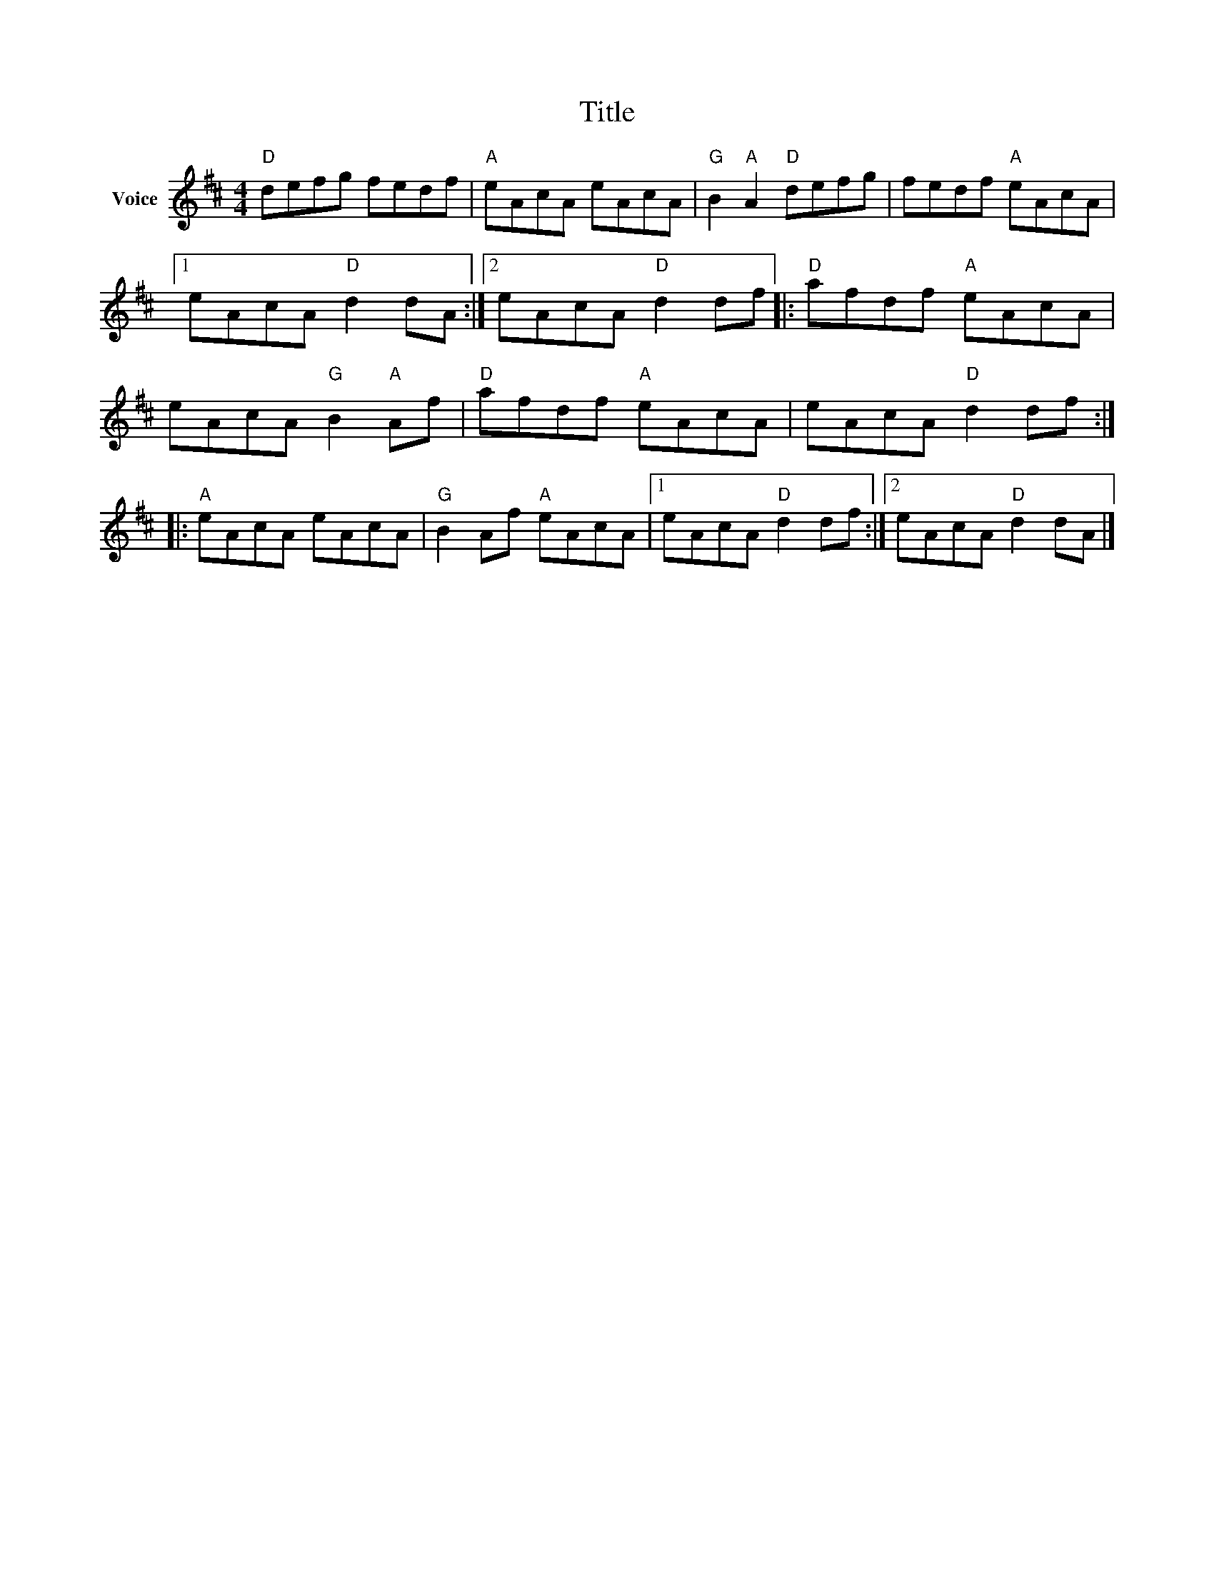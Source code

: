 X:1
T:Title
L:1/8
M:4/4
I:linebreak $
K:D
V:1 treble nm="Voice"
V:1
"D" defg fedf |"A" eAcA eAcA |"G" B2"A" A2"D" defg | fedf"A" eAcA |1 eAcA"D" d2 dA :|2 %5
 eAcA"D" d2 df |:"D" afdf"A" eAcA | eAcA"G" B2"A" Af |"D" afdf"A" eAcA | eAcA"D" d2 df :: %10
"A" eAcA eAcA |"G" B2 Af"A" eAcA |1 eAcA"D" d2 df :|2 eAcA"D" d2 dA |] %14
